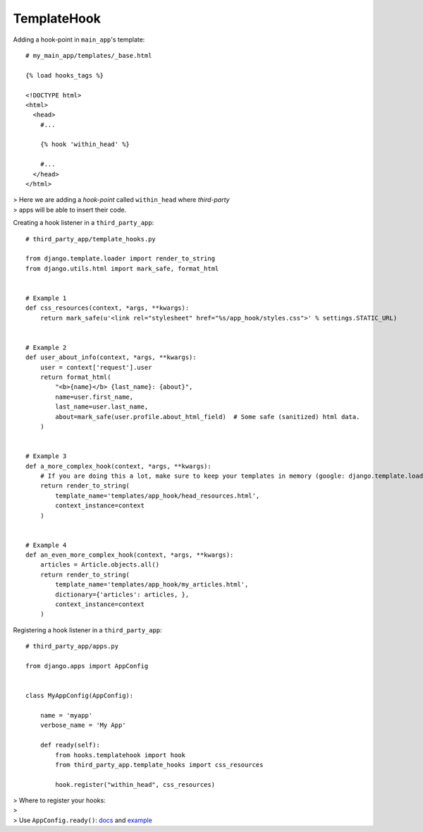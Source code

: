 .. _templatehook:

TemplateHook
============

Adding a hook-point in ``main_app``'s template::

    # my_main_app/templates/_base.html

    {% load hooks_tags %}

    <!DOCTYPE html>
    <html>
      <head>
        #...

        {% hook 'within_head' %}

        #...
      </head>
    </html>

| > Here we are adding a *hook-point* called ``within_head`` where *third-party*
| > apps will be able to insert their code.

Creating a hook listener in a ``third_party_app``::

    # third_party_app/template_hooks.py

    from django.template.loader import render_to_string
    from django.utils.html import mark_safe, format_html


    # Example 1
    def css_resources(context, *args, **kwargs):
        return mark_safe(u'<link rel="stylesheet" href="%s/app_hook/styles.css">' % settings.STATIC_URL)


    # Example 2
    def user_about_info(context, *args, **kwargs):
        user = context['request'].user
        return format_html(
            "<b>{name}</b> {last_name}: {about}",
            name=user.first_name,
            last_name=user.last_name,
            about=mark_safe(user.profile.about_html_field)  # Some safe (sanitized) html data.
        )


    # Example 3
    def a_more_complex_hook(context, *args, **kwargs):
        # If you are doing this a lot, make sure to keep your templates in memory (google: django.template.loaders.cached.Loader)
        return render_to_string(
            template_name='templates/app_hook/head_resources.html',
            context_instance=context
        )


    # Example 4
    def an_even_more_complex_hook(context, *args, **kwargs):
        articles = Article.objects.all()
        return render_to_string(
            template_name='templates/app_hook/my_articles.html',
            dictionary={'articles': articles, },
            context_instance=context
        )

Registering a hook listener in a ``third_party_app``::

    # third_party_app/apps.py

    from django.apps import AppConfig


    class MyAppConfig(AppConfig):

        name = 'myapp'
        verbose_name = 'My App'

        def ready(self):
            from hooks.templatehook import hook
            from third_party_app.template_hooks import css_resources

            hook.register("within_head", css_resources)

| > Where to register your hooks:
| >
| > Use ``AppConfig.ready()``: docs_ and example_

.. _docs: https://docs.djangoproject.com/en/1.8/ref/applications/#django.apps.AppConfig.ready
.. _example: http://chriskief.com/2014/02/28/django-1-7-signals-appconfig/
